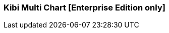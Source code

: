 [[kibi_multi_chart]]
=== Kibi Multi Chart [Enterprise Edition only]

ifeval::["{enterprise_enabled}" == "false"]
  NOTE: Documentation for Kibi Multi Chart is available only in Kibi Enterprise Edition.
endif::[]

ifeval::["{enterprise_enabled}" == "true"]

This visualization displays a multiple types of chart according to the current selection of multiple configurations.

NOTE: Kibi Multi Chart is available only in Kibi Enterprise Edition.

[float]
==== Multi chart
image::images/multi_chart/multi_chart_on_dashboard.png["multi chart",align="center"]

Multi chart is not a type of chart by it self, it can contains a set of already existent chart (such as a Pie chart) and allow to switch
to other type of chart with the same aggregations.

==== Multi configurations
image::images/multi_chart/multi_configurations.png["multi configurations",align="center"]

==== Visualize settings
image::images/multi_chart/multi_chart_selection1.png["Selection 1",align="center"]
image::images/multi_chart/multi_chart_selection2.png["Selection 2",align="center"]

==== New configuration
After change the aggregation settings and set the desired type of chart you can press the "Add this configuration" button to save
the configuration as a separated one.

image::images/multi_chart/new_configuration.png["new configuration",align="center"]

Multi chart has this options to allow multiple configurations

 * *Show type selector* - Allows to show/hide the button bar for the chart type selection.
 * *Show dropdown menu* - Allows to show/hide the dropdown menu for the aggregation configuration selection.
 * *Show menu navigation buttons* - Allow show/hide the navigation buttons around the dropdown menu.

endif::[]
